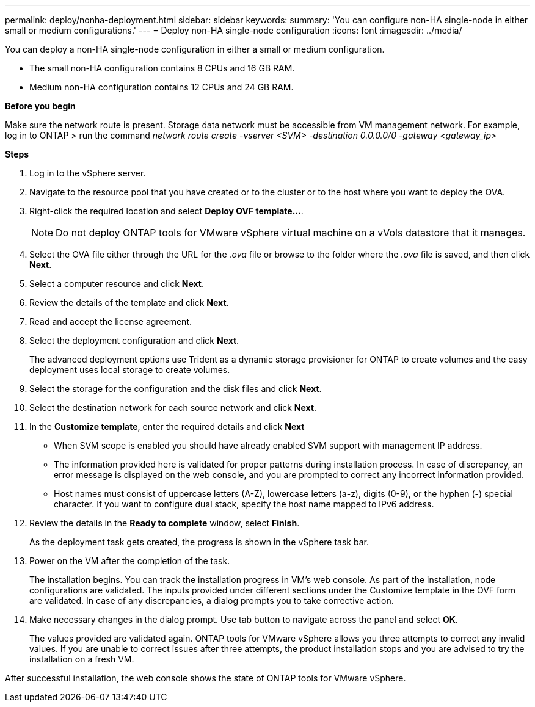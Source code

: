---
permalink: deploy/nonha-deployment.html
sidebar: sidebar
keywords:
summary: 'You can configure non-HA single-node in either small or medium configurations.'
---
= Deploy non-HA single-node configuration
:icons: font
:imagesdir: ../media/

[.lead]

You can deploy a non-HA single-node configuration in either a small or medium configuration. 

* The small non-HA configuration contains 8 CPUs and 16 GB RAM.
* Medium non-HA configuration contains 12 CPUs and 24 GB RAM.

*Before you begin*

Make sure the network route is present. Storage data network must be accessible from VM management network.
For example, log in to ONTAP > run the command _network route create -vserver <SVM> -destination 0.0.0.0/0 -gateway <gateway_ip>_

*Steps*

. Log in to the vSphere server.
. Navigate to the resource pool that you have created or to the cluster or to the host where you want to deploy the OVA.
. Right-click the required location and select *Deploy OVF template...*.
[NOTE]
Do not deploy ONTAP tools for VMware vSphere virtual machine on a vVols datastore that it manages.
. Select the OVA file either through the URL for the _.ova_ file or browse to the folder where the _.ova_ file is saved, and then click *Next*.
. Select a computer resource and click *Next*.
. Review the details of the template and click *Next*.
. Read and accept the license agreement.
. Select the deployment configuration and click *Next*.
+
The advanced deployment options use Trident as a dynamic storage provisioner for ONTAP to create volumes and the easy deployment uses local storage to create volumes.
. Select the storage for the configuration and the disk files and click *Next*.
. Select the destination network for each source network and click *Next*.
. In the *Customize template*, enter the required details and click *Next*
+
[NOTE]
* When SVM scope is enabled you should have already enabled SVM support with management IP address.  
* The information provided here is validated for proper patterns during installation process. In case of discrepancy, an error message is displayed on the web console, and you are prompted to correct any incorrect information provided.
* Host names must consist of uppercase letters (A-Z), lowercase letters (a-z), digits (0-9), or the hyphen (-) special character. If you want to configure dual stack, specify the host name mapped to IPv6 address.
. Review the details in the *Ready to complete* window, select *Finish*.
+
As the deployment task gets created, the progress is shown in the vSphere task bar.
. Power on the VM after the completion of the task.
+
The installation begins. You can track the installation progress in VM’s web console.
As part of the installation, node configurations are validated. The inputs provided under different sections under the Customize template in the OVF form are validated. In case of any discrepancies, a dialog prompts you to take corrective action.
. Make necessary changes in the dialog prompt. Use tab button to navigate across the panel and select *OK*.
+
The values provided are validated again. ONTAP tools for VMware vSphere allows you three attempts to correct any invalid values. If you are unable  to correct issues after three attempts, the product installation stops and you are advised to try the installation on a fresh VM. 

After successful installation, the web console shows the state of ONTAP tools for VMware vSphere.



// > *System configuration* window. 
// .. Administrator username and password
// .. Maintenance console password
// .. VASA provider/SRA username and password
// .. ONTAP tools IP address
// .. Node Interconnect IP address
// .. NTP server
// .. Enable AutoSupport option
// .. AutoSupport proxy URL
// . (Only for *Advanced small* and *Advanced medium* deployments) Select *Customize template* > *External storage configuration* window.
// +
// Enter the following details:
//
// .. Select the protocol type.
// .. Enter the ONTAP cluster management IP address in the *ONTAP management LIF* field.
// .. Enter the ONTAP cluster data LIF in the *ONTAP data LIF* field. The data LIF should belong to the protocol selected. For example, if iSCSI protocol selected, then an iSCSI data LIF should be provided.
// .. For Storage VM, you can choose to provide your ONTAP’s default storage VM details or create a new storage VM. Do not enter the value in *Storage VM* field when Enable SVM scoping is selected as this field is ignored.
// .. Enter ONTAP username and password.
// .. Select *Enable SVM scoping* option if you intend to use the directly added SVM user account. To use ONTAP cluster, do not select the checkbox.
// +
// [NOTE]
// When SVM scope is enabled you should have already enabled SVM support with management IP address.  
// . In *Customize template* > *Node Configuration* window, enter the following details: 
// +
// [NOTE]
// The information provided here is validated for proper patterns during installation process. In case of discrepancy, an error message is displayed on the web console, and you are prompted to correct any incorrect information provided.
// +
// .. Enter the Host name. Host names that consist of uppercase letters (A-Z), lowercase letters (a-z), digits (0-9), and the hyphen (-) special character only are supported. If you want to configure dual stack, specify the host name mapped to IPv6 address.
// .. Specify the primary DNS server IP address.
// .. Specify the secondary DNS server IP address.
// .. Specify the search Domain name to use when resolving the hostname.
// .. Enter IP address (IPV4) mapped to the host name. In case of dual stack, provide any available IPv4 IP address that is in the same VLAN as the IPv6 address.
// .. Specify the subnet mask to use on the deployed network in Netmask (only for IPV4) field. 
// .. Enter the IPV6 address on the deployed network only when you need dual stalk.
// .. Specify the prefix length only if IPv6 address is selected. 
// .. Specify the IPv6 gateway address on the deployed network.
